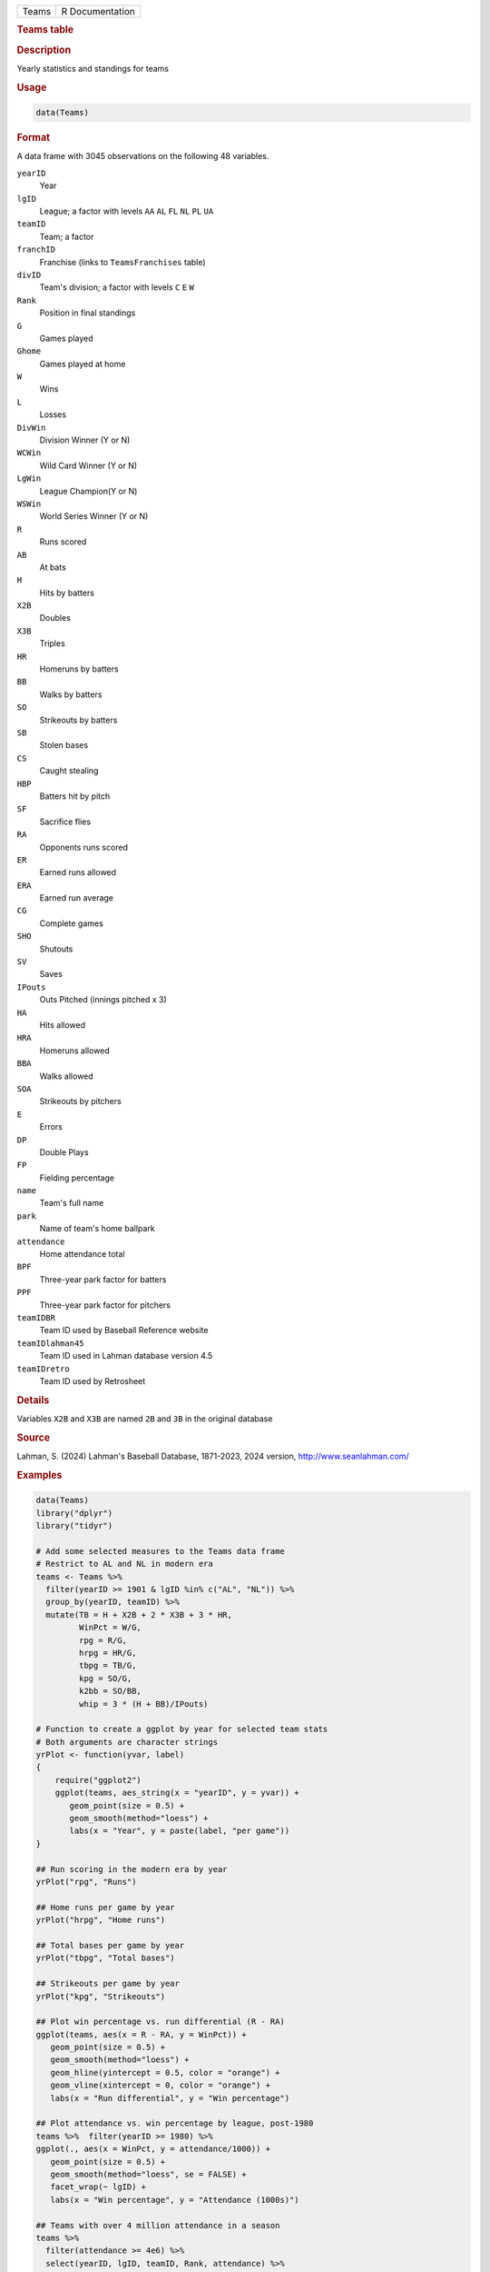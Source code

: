 .. container::

   .. container::

      ===== ===============
      Teams R Documentation
      ===== ===============

      .. rubric:: Teams table
         :name: teams-table

      .. rubric:: Description
         :name: description

      Yearly statistics and standings for teams

      .. rubric:: Usage
         :name: usage

      .. code:: R

         data(Teams)

      .. rubric:: Format
         :name: format

      A data frame with 3045 observations on the following 48 variables.

      ``yearID``
         Year

      ``lgID``
         League; a factor with levels ``AA`` ``AL`` ``FL`` ``NL`` ``PL``
         ``UA``

      ``teamID``
         Team; a factor

      ``franchID``
         Franchise (links to ``TeamsFranchises`` table)

      ``divID``
         Team's division; a factor with levels ``C`` ``E`` ``W``

      ``Rank``
         Position in final standings

      ``G``
         Games played

      ``Ghome``
         Games played at home

      ``W``
         Wins

      ``L``
         Losses

      ``DivWin``
         Division Winner (Y or N)

      ``WCWin``
         Wild Card Winner (Y or N)

      ``LgWin``
         League Champion(Y or N)

      ``WSWin``
         World Series Winner (Y or N)

      ``R``
         Runs scored

      ``AB``
         At bats

      ``H``
         Hits by batters

      ``X2B``
         Doubles

      ``X3B``
         Triples

      ``HR``
         Homeruns by batters

      ``BB``
         Walks by batters

      ``SO``
         Strikeouts by batters

      ``SB``
         Stolen bases

      ``CS``
         Caught stealing

      ``HBP``
         Batters hit by pitch

      ``SF``
         Sacrifice flies

      ``RA``
         Opponents runs scored

      ``ER``
         Earned runs allowed

      ``ERA``
         Earned run average

      ``CG``
         Complete games

      ``SHO``
         Shutouts

      ``SV``
         Saves

      ``IPouts``
         Outs Pitched (innings pitched x 3)

      ``HA``
         Hits allowed

      ``HRA``
         Homeruns allowed

      ``BBA``
         Walks allowed

      ``SOA``
         Strikeouts by pitchers

      ``E``
         Errors

      ``DP``
         Double Plays

      ``FP``
         Fielding percentage

      ``name``
         Team's full name

      ``park``
         Name of team's home ballpark

      ``attendance``
         Home attendance total

      ``BPF``
         Three-year park factor for batters

      ``PPF``
         Three-year park factor for pitchers

      ``teamIDBR``
         Team ID used by Baseball Reference website

      ``teamIDlahman45``
         Team ID used in Lahman database version 4.5

      ``teamIDretro``
         Team ID used by Retrosheet

      .. rubric:: Details
         :name: details

      Variables ``X2B`` and ``X3B`` are named ``2B`` and ``3B`` in the
      original database

      .. rubric:: Source
         :name: source

      Lahman, S. (2024) Lahman's Baseball Database, 1871-2023, 2024
      version, http://www.seanlahman.com/

      .. rubric:: Examples
         :name: examples

      .. code:: R

         data(Teams)
         library("dplyr")
         library("tidyr")

         # Add some selected measures to the Teams data frame
         # Restrict to AL and NL in modern era
         teams <- Teams %>% 
           filter(yearID >= 1901 & lgID %in% c("AL", "NL")) %>%
           group_by(yearID, teamID) %>%
           mutate(TB = H + X2B + 2 * X3B + 3 * HR,
                  WinPct = W/G,
                  rpg = R/G,
                  hrpg = HR/G,
                  tbpg = TB/G,
                  kpg = SO/G,
                  k2bb = SO/BB,
                  whip = 3 * (H + BB)/IPouts)

         # Function to create a ggplot by year for selected team stats
         # Both arguments are character strings
         yrPlot <- function(yvar, label)
         {
             require("ggplot2")
             ggplot(teams, aes_string(x = "yearID", y = yvar)) +
                geom_point(size = 0.5) +
                geom_smooth(method="loess") +
                labs(x = "Year", y = paste(label, "per game"))
         }

         ## Run scoring in the modern era by year
         yrPlot("rpg", "Runs")

         ## Home runs per game by year
         yrPlot("hrpg", "Home runs")

         ## Total bases per game by year
         yrPlot("tbpg", "Total bases")

         ## Strikeouts per game by year
         yrPlot("kpg", "Strikeouts")

         ## Plot win percentage vs. run differential (R - RA)
         ggplot(teams, aes(x = R - RA, y = WinPct)) +
            geom_point(size = 0.5) +
            geom_smooth(method="loess") + 
            geom_hline(yintercept = 0.5, color = "orange") +
            geom_vline(xintercept = 0, color = "orange") +
            labs(x = "Run differential", y = "Win percentage")

         ## Plot attendance vs. win percentage by league, post-1980
         teams %>%  filter(yearID >= 1980) %>%
         ggplot(., aes(x = WinPct, y = attendance/1000)) +
            geom_point(size = 0.5) +
            geom_smooth(method="loess", se = FALSE) +
            facet_wrap(~ lgID) +
            labs(x = "Win percentage", y = "Attendance (1000s)")

         ## Teams with over 4 million attendance in a season
         teams %>% 
           filter(attendance >= 4e6) %>%
           select(yearID, lgID, teamID, Rank, attendance) %>%
           arrange(desc(attendance))

         ## Average season HRs by park, post-1980
         teams %>% 
            filter(yearID >= 1980) %>%
            group_by(park) %>%
              summarise(meanHRpg = mean((HR + HRA)/Ghome), nyears = n()) %>%
              filter(nyears >= 10) %>%
              arrange(desc(meanHRpg)) %>%
              head(., 10)

         ## Home runs per game at Fenway Park and Wrigley Field,
         ## the two oldest MLB parks, by year. Fenway opened in 1912.
         teams %>% 
           filter(yearID >= 1912 & teamID %in% c("BOS", "CHN")) %>%
           mutate(hrpg = (HR + HRA)/Ghome) %>%
           ggplot(., aes(x = yearID, y = hrpg, color = teamID)) +
             geom_line(size = 1) +
             geom_point() +
             labs(x = "Year", y = "Home runs per game", color = "Team") +
             scale_color_manual(values = c("red", "blue"))

         ## Ditto for total strikeouts per game
         teams %>% 
           filter(yearID >= 1912 & teamID %in% c("BOS", "CHN")) %>%
           mutate(kpg = (SO + SOA)/Ghome) %>%
           ggplot(., aes(x = yearID, y = kpg, color = teamID)) +
           geom_line(size = 1) +
           geom_point() +
           labs(x = "Year", y = "Strikeouts per game", color = "Team") +
           scale_color_manual(values = c("red", "blue"))  


         ## Not run: 
         if(require(googleVis)) {
         motion1 <- gvisMotionChart(as.data.frame(teams), 
                      idvar="teamID", timevar="yearID", chartid="gvisTeams",
                        options=list(width=700, height=600))
         plot(motion1)
         #print(motion1, file="gvisTeams.html")

         # Merge with avg salary for years where salary is available

         teamsal <- Salaries %>%
                         group_by(yearID, teamID) %>%
                         summarise(Salary = sum(salary, na.rm = TRUE)) %>%
                         select(yearID, teamID, Salary)

         teamsSal <- teams %>%
                         filter(yearID >= 1985) %>%
                         left_join(teamsal, by = c("yearID", "teamID")) %>%
                         select(yearID, teamID, attendance, Salary, WinPct) %>%
                         as.data.frame(.)

         motion2 <- gvisMotionChart(teamsSal, idvar="teamID", timevar="yearID",
           xvar="attendance", yvar="salary", sizevar="WinPct",
             chartid="gvisTeamsSal", options=list(width=700, height=600))
         plot(motion2)
         #print(motion2, file="gvisTeamsSal.html")

         }

         ## End(Not run)
